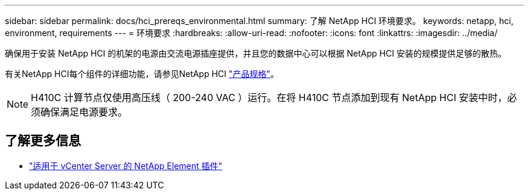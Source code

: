 ---
sidebar: sidebar 
permalink: docs/hci_prereqs_environmental.html 
summary: 了解 NetApp HCI 环境要求。 
keywords: netapp, hci, environment, requirements 
---
= 环境要求
:hardbreaks:
:allow-uri-read: 
:nofooter: 
:icons: font
:linkattrs: 
:imagesdir: ../media/


[role="lead"]
确保用于安装 NetApp HCI 的机架的电源由交流电源插座提供，并且您的数据中心可以根据 NetApp HCI 安装的规模提供足够的散热。

有关NetApp HCI每个组件的详细功能，请参见NetApp HCI https://www.netapp.com/pdf.html?item=/media/7977-ds-3881.pdf["产品规格"^]。


NOTE: H410C 计算节点仅使用高压线（ 200-240 VAC ）运行。在将 H410C 节点添加到现有 NetApp HCI 安装中时，必须确保满足电源要求。

[discrete]
== 了解更多信息

* https://docs.netapp.com/us-en/vcp/index.html["适用于 vCenter Server 的 NetApp Element 插件"^]

